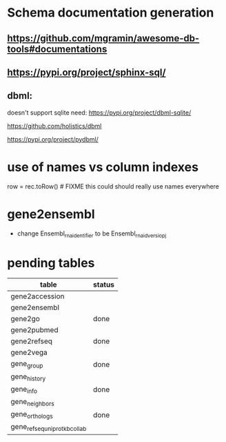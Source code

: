 * Schema documentation generation
** https://github.com/mgramin/awesome-db-tools#documentations
** https://pypi.org/project/sphinx-sql/

** dbml:
doesn't support sqlite need: https://pypi.org/project/dbml-sqlite/

https://github.com/holistics/dbml

https://pypi.org/project/pydbml/
* use of names vs column indexes
row = rec.toRow()  # FIXME this could should really use names everywhere

* gene2ensembl
- change Ensembl_rna_identifier to be Ensembl_rna_id_versiopj


* pending tables
| table                        | status |
|------------------------------+--------|
| gene2accession               |        |
| gene2ensembl                 |        |
| gene2go                      | done   |
| gene2pubmed                  |        |
| gene2refseq                  | done   |
| gene2vega                    |        |
| gene_group                   | done   |
| gene_history                 |        |
| gene_info                    | done   |
| gene_neighbors               |        |
| gene_orthologs               | done   |
| gene_refseq_uniprotkb_collab |        |

